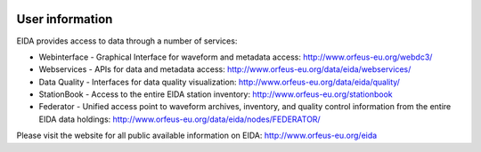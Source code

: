 .. figure:: _static/eidalogo.jpg


User information
================

EIDA provides access to data through a number of services:

* Webinterface - Graphical Interface for waveform and metadata access:  http://www.orfeus-eu.org/webdc3/
* Webservices - APIs for data and metadata access: http://www.orfeus-eu.org/data/eida/webservices/
* Data Quality - Interfaces for data quality visualization: http://www.orfeus-eu.org/data/eida/quality/
* StationBook - Access to the entire EIDA station inventory: http://www.orfeus-eu.org/stationbook
* Federator - Unified access point to waveform archives, inventory, and quality control information from the entire EIDA data holdings: http://www.orfeus-eu.org/data/eida/nodes/FEDERATOR/

Please visit the website for all public available information on EIDA: http://www.orfeus-eu.org/eida


